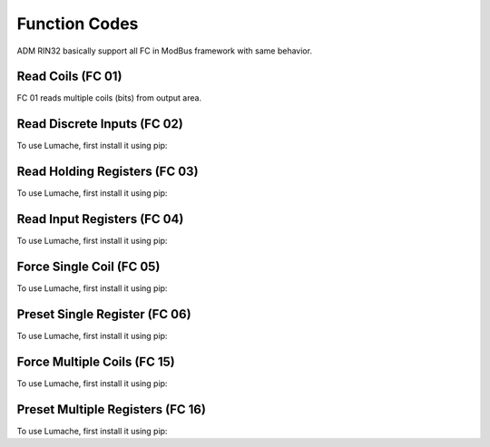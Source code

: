 Function Codes
=====

.. _readcoils:
.. _readholdingregisters:
.. _readdiscreteinputs:

ADM RIN32 basically support all FC in ModBus framework with same behavior.

Read Coils (FC 01)
------------

FC 01 reads multiple coils (bits) from output area.


Read Discrete Inputs (FC 02)
------------

To use Lumache, first install it using pip:

Read Holding Registers (FC 03)
------------

To use Lumache, first install it using pip:

Read Input Registers (FC 04)
------------

To use Lumache, first install it using pip:

Force Single Coil (FC 05)
------------

To use Lumache, first install it using pip:

Preset Single Register (FC 06)
------------

To use Lumache, first install it using pip:

Force Multiple Coils (FC 15)
------------

To use Lumache, first install it using pip:

Preset Multiple Registers (FC 16)
------------

To use Lumache, first install it using pip:
